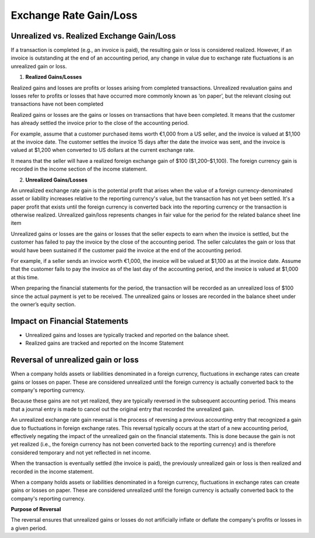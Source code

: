 Exchange Rate Gain/Loss
=======================

Unrealized vs. Realized Exchange Gain/Loss
------------------------------------------
If a transaction is completed (e.g., an invoice is paid), the resulting gain or loss is considered realized. However, if an invoice is outstanding at the end of an accounting period, any change in value due to exchange rate fluctuations is an unrealized gain or loss.  

1. **Realized Gains/Losses**

Realized gains and losses are profits or losses arising from completed transactions. Unrealized revaluation gains and losses refer to profits or losses that have occurred more commonly known as ‘on paper’, but the relevant closing out transactions have not been completed

Realized gains or losses are the gains or losses on transactions that have been completed. It means that the customer has already settled the invoice prior to the close of the accounting period.

For example, assume that a customer purchased items worth €1,000 from a US seller, and the invoice is valued at $1,100 at the invoice date. The customer settles the invoice 15 days after the date the invoice was sent, and the invoice is valued at $1,200 when converted to US dollars at the current exchange rate.

It means that the seller will have a realized foreign exchange gain of $100 ($1,200–$1,100). The foreign currency gain is recorded in the income section of the income statement.

2. **Unrealized Gains/Losses**

An unrealized exchange rate gain is the potential profit that arises when the value of a foreign currency-denominated asset or liability increases relative to the reporting currency's value, but the transaction has not yet been settled. It's a paper profit that exists until the foreign currency is converted back into the reporting currency or the transaction is otherwise realized. Unrealized gain/loss represents changes in fair value for the period for the related balance sheet line item

Unrealized gains or losses are the gains or losses that the seller expects to earn when the invoice is settled, but the customer has failed to pay the invoice by the close of the accounting period. The seller calculates the gain or loss that would have been sustained if the customer paid the invoice at the end of the accounting period.

For example, if a seller sends an invoice worth €1,000, the invoice will be valued at $1,100 as at the invoice date. Assume that the customer fails to pay the invoice as of the last day of the accounting period, and the invoice is valued at $1,000 at this time.

When preparing the financial statements for the period, the transaction will be recorded as an unrealized loss of $100 since the actual payment is yet to be received. The unrealized gains or losses are recorded in the balance sheet under the owner’s equity section.


Impact on Financial Statements
------------------------------

- Unrealized gains and losses are typically tracked and reported on the balance sheet.
- Realized gains are tracked and reported on the Income Statement

Reversal of unrealized gain or loss
-----------------------------------

When a company holds assets or liabilities denominated in a foreign currency, fluctuations in exchange rates can create gains or losses on paper. These are considered unrealized until the foreign currency is actually converted back to the company's reporting currency. 

Because these gains are not yet realized, they are typically reversed in the subsequent accounting period. This means that a journal entry is made to cancel out the original entry that recorded the unrealized gain. 

An unrealized exchange rate gain reversal is the process of reversing a previous accounting entry that recognized a gain due to fluctuations in foreign exchange rates. This reversal typically occurs at the start of a new accounting period, effectively negating the impact of the unrealized gain on the financial statements. This is done because the gain is not yet realized (i.e., the foreign currency has not been converted back to the reporting currency) and is therefore considered temporary and not yet reflected in net income. 

When the transaction is eventually settled (the invoice is paid), the previously unrealized gain or loss is then realized and recorded in the income statement. 

When a company holds assets or liabilities denominated in a foreign currency, fluctuations in exchange rates can create gains or losses on paper. These are considered unrealized until the foreign currency is actually converted back to the company's reporting currency. 

**Purpose of Reversal**

The reversal ensures that unrealized gains or losses do not artificially inflate or deflate the company's profits or losses in a given period. 